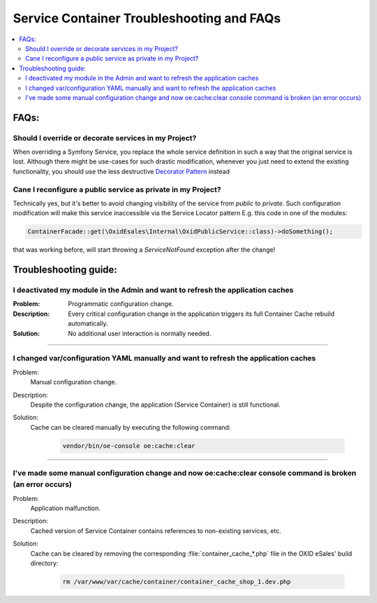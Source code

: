 Service Container Troubleshooting and FAQs
==========================================

.. contents::
    :local:


FAQs:
-----

Should I override or decorate services in my Project?
^^^^^^^^^^^^^^^^^^^^^^^^^^^^^^^^^^^^^^^^^^^^^^^^^^^^^

When overriding a Symfony Service, you replace the whole service definition in such a way that the original
service is lost. Although there might be use-cases for such drastic modification,
whenever you just need to extend the existing functionality, you should use the less destructive
`Decorator Pattern <https://symfony.com/doc/current/service_container/service_decoration.html>`_ instead

Cane I reconfigure a public service as private in my Project?
^^^^^^^^^^^^^^^^^^^^^^^^^^^^^^^^^^^^^^^^^^^^^^^^^^^^^^^^^^^^^^^

Technically yes, but it's better to avoid changing visibility of the service from `public` to `private`.
Such configuration modification will make this service inaccessible via the Service Locator pattern
E.g. this code in one of the modules:

.. code:: php

 ContainerFacade::get(\OxidEsales\Internal\OxidPublicService::class)->doSomething();

that was working before, will start throwing a `ServiceNotFound` exception after the change!

Troubleshooting guide:
----------------------

I deactivated my module in the Admin and want to refresh the application caches
^^^^^^^^^^^^^^^^^^^^^^^^^^^^^^^^^^^^^^^^^^^^^^^^^^^^^^^^^^^^^^^^^^^^^^^^^^^^^^^^

:Problem:
    Programmatic configuration change.
:Description:
    Every critical configuration change in the application triggers its full Container Cache rebuild automatically.
:Solution:
    No additional user interaction is normally needed.

----------

I changed var/configuration YAML manually and want to refresh the application caches
^^^^^^^^^^^^^^^^^^^^^^^^^^^^^^^^^^^^^^^^^^^^^^^^^^^^^^^^^^^^^^^^^^^^^^^^^^^^^^^^^^^^

Problem:
    Manual configuration change.
Description:
    Despite the configuration change, the application (Service Container) is still functional.
Solution:
    Cache can be cleared manually by executing the following command:

       .. code:: bash

         vendor/bin/oe-console oe:cache:clear

----------

I've made some manual configuration change and now oe:cache:clear console command is broken (an error occurs)
^^^^^^^^^^^^^^^^^^^^^^^^^^^^^^^^^^^^^^^^^^^^^^^^^^^^^^^^^^^^^^^^^^^^^^^^^^^^^^^^^^^^^^^^^^^^^^^^^^^^^^^^^^^^^

Problem:
    Application malfunction.
Description:
    Cached version of Service Container contains references to non-existing services, etc.
Solution:
    Cache can be cleared by removing the corresponding :file:`container_cache_*.php` file in the OXID eSales' build directory:

       .. code:: bash

         rm /var/www/var/cache/container/container_cache_shop_1.dev.php
